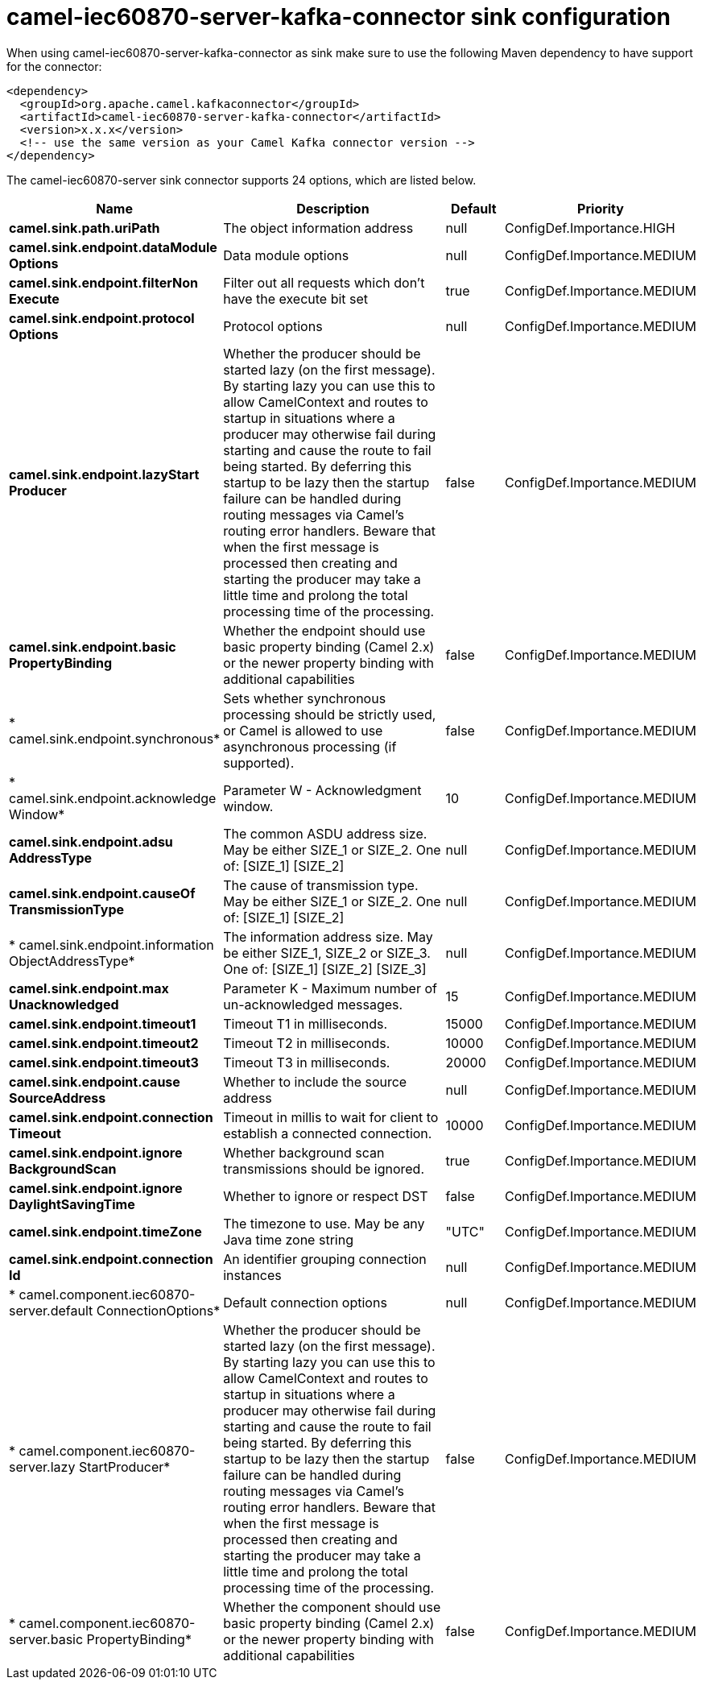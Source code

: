// kafka-connector options: START
[[camel-iec60870-server-kafka-connector-sink]]
= camel-iec60870-server-kafka-connector sink configuration

When using camel-iec60870-server-kafka-connector as sink make sure to use the following Maven dependency to have support for the connector:

[source,xml]
----
<dependency>
  <groupId>org.apache.camel.kafkaconnector</groupId>
  <artifactId>camel-iec60870-server-kafka-connector</artifactId>
  <version>x.x.x</version>
  <!-- use the same version as your Camel Kafka connector version -->
</dependency>
----


The camel-iec60870-server sink connector supports 24 options, which are listed below.



[width="100%",cols="2,5,^1,2",options="header"]
|===
| Name | Description | Default | Priority
| *camel.sink.path.uriPath* | The object information address | null | ConfigDef.Importance.HIGH
| *camel.sink.endpoint.dataModule Options* | Data module options | null | ConfigDef.Importance.MEDIUM
| *camel.sink.endpoint.filterNon Execute* | Filter out all requests which don't have the execute bit set | true | ConfigDef.Importance.MEDIUM
| *camel.sink.endpoint.protocol Options* | Protocol options | null | ConfigDef.Importance.MEDIUM
| *camel.sink.endpoint.lazyStart Producer* | Whether the producer should be started lazy (on the first message). By starting lazy you can use this to allow CamelContext and routes to startup in situations where a producer may otherwise fail during starting and cause the route to fail being started. By deferring this startup to be lazy then the startup failure can be handled during routing messages via Camel's routing error handlers. Beware that when the first message is processed then creating and starting the producer may take a little time and prolong the total processing time of the processing. | false | ConfigDef.Importance.MEDIUM
| *camel.sink.endpoint.basic PropertyBinding* | Whether the endpoint should use basic property binding (Camel 2.x) or the newer property binding with additional capabilities | false | ConfigDef.Importance.MEDIUM
| * camel.sink.endpoint.synchronous* | Sets whether synchronous processing should be strictly used, or Camel is allowed to use asynchronous processing (if supported). | false | ConfigDef.Importance.MEDIUM
| * camel.sink.endpoint.acknowledge Window* | Parameter W - Acknowledgment window. | 10 | ConfigDef.Importance.MEDIUM
| *camel.sink.endpoint.adsu AddressType* | The common ASDU address size. May be either SIZE_1 or SIZE_2. One of: [SIZE_1] [SIZE_2] | null | ConfigDef.Importance.MEDIUM
| *camel.sink.endpoint.causeOf TransmissionType* | The cause of transmission type. May be either SIZE_1 or SIZE_2. One of: [SIZE_1] [SIZE_2] | null | ConfigDef.Importance.MEDIUM
| * camel.sink.endpoint.information ObjectAddressType* | The information address size. May be either SIZE_1, SIZE_2 or SIZE_3. One of: [SIZE_1] [SIZE_2] [SIZE_3] | null | ConfigDef.Importance.MEDIUM
| *camel.sink.endpoint.max Unacknowledged* | Parameter K - Maximum number of un-acknowledged messages. | 15 | ConfigDef.Importance.MEDIUM
| *camel.sink.endpoint.timeout1* | Timeout T1 in milliseconds. | 15000 | ConfigDef.Importance.MEDIUM
| *camel.sink.endpoint.timeout2* | Timeout T2 in milliseconds. | 10000 | ConfigDef.Importance.MEDIUM
| *camel.sink.endpoint.timeout3* | Timeout T3 in milliseconds. | 20000 | ConfigDef.Importance.MEDIUM
| *camel.sink.endpoint.cause SourceAddress* | Whether to include the source address | null | ConfigDef.Importance.MEDIUM
| *camel.sink.endpoint.connection Timeout* | Timeout in millis to wait for client to establish a connected connection. | 10000 | ConfigDef.Importance.MEDIUM
| *camel.sink.endpoint.ignore BackgroundScan* | Whether background scan transmissions should be ignored. | true | ConfigDef.Importance.MEDIUM
| *camel.sink.endpoint.ignore DaylightSavingTime* | Whether to ignore or respect DST | false | ConfigDef.Importance.MEDIUM
| *camel.sink.endpoint.timeZone* | The timezone to use. May be any Java time zone string | "UTC" | ConfigDef.Importance.MEDIUM
| *camel.sink.endpoint.connection Id* | An identifier grouping connection instances | null | ConfigDef.Importance.MEDIUM
| * camel.component.iec60870-server.default ConnectionOptions* | Default connection options | null | ConfigDef.Importance.MEDIUM
| * camel.component.iec60870-server.lazy StartProducer* | Whether the producer should be started lazy (on the first message). By starting lazy you can use this to allow CamelContext and routes to startup in situations where a producer may otherwise fail during starting and cause the route to fail being started. By deferring this startup to be lazy then the startup failure can be handled during routing messages via Camel's routing error handlers. Beware that when the first message is processed then creating and starting the producer may take a little time and prolong the total processing time of the processing. | false | ConfigDef.Importance.MEDIUM
| * camel.component.iec60870-server.basic PropertyBinding* | Whether the component should use basic property binding (Camel 2.x) or the newer property binding with additional capabilities | false | ConfigDef.Importance.MEDIUM
|===
// kafka-connector options: END
